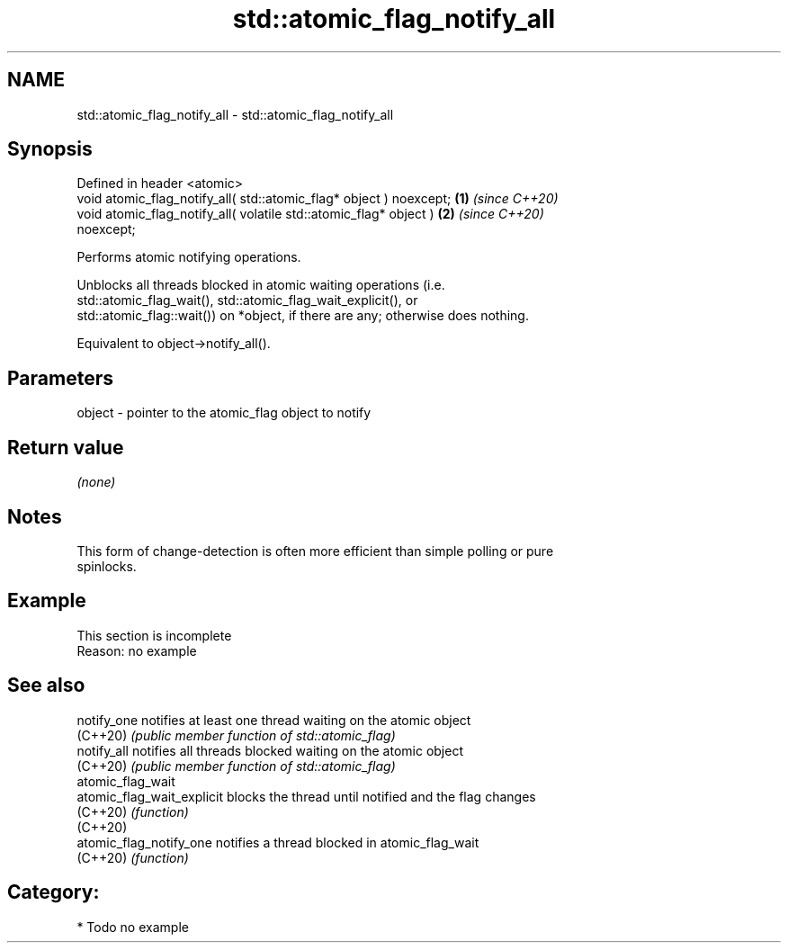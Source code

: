 .TH std::atomic_flag_notify_all 3 "2024.06.10" "http://cppreference.com" "C++ Standard Libary"
.SH NAME
std::atomic_flag_notify_all \- std::atomic_flag_notify_all

.SH Synopsis
   Defined in header <atomic>
   void atomic_flag_notify_all( std::atomic_flag* object ) noexcept;  \fB(1)\fP \fI(since C++20)\fP
   void atomic_flag_notify_all( volatile std::atomic_flag* object )   \fB(2)\fP \fI(since C++20)\fP
   noexcept;

   Performs atomic notifying operations.

   Unblocks all threads blocked in atomic waiting operations (i.e.
   std::atomic_flag_wait(), std::atomic_flag_wait_explicit(), or
   std::atomic_flag::wait()) on *object, if there are any; otherwise does nothing.

   Equivalent to object->notify_all().

.SH Parameters

   object - pointer to the atomic_flag object to notify

.SH Return value

   \fI(none)\fP

.SH Notes

   This form of change-detection is often more efficient than simple polling or pure
   spinlocks.

.SH Example

    This section is incomplete
    Reason: no example

.SH See also

   notify_one                notifies at least one thread waiting on the atomic object
   (C++20)                   \fI(public member function of std::atomic_flag)\fP
   notify_all                notifies all threads blocked waiting on the atomic object
   (C++20)                   \fI(public member function of std::atomic_flag)\fP
   atomic_flag_wait
   atomic_flag_wait_explicit blocks the thread until notified and the flag changes
   (C++20)                   \fI(function)\fP
   (C++20)
   atomic_flag_notify_one    notifies a thread blocked in atomic_flag_wait
   (C++20)                   \fI(function)\fP

.SH Category:
     * Todo no example
